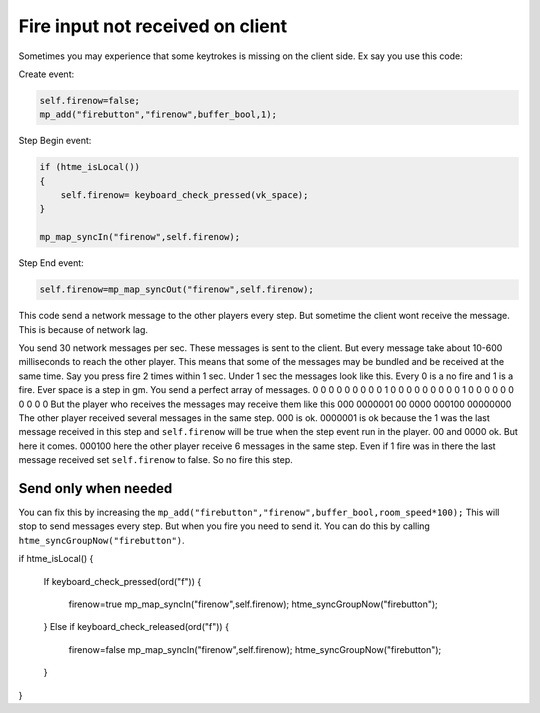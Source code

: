 Fire input not received on client
---------------------------------

Sometimes you may experience that some keytrokes is missing on the client side. Ex say you use this code:

Create event:

.. code-block:: gml

    self.firenow=false;
    mp_add("firebutton","firenow",buffer_bool,1);

Step Begin event:

.. code-block:: gml

    if (htme_isLocal())
    {
        self.firenow= keyboard_check_pressed(vk_space);
    }

    mp_map_syncIn("firenow",self.firenow);

Step End event:

.. code-block:: gml

    self.firenow=mp_map_syncOut("firenow",self.firenow);

This code send a network message to the other players every step.
But sometime the client wont receive the message.
This is because of network lag.

You send 30 network messages per sec. These messages is sent to the client. 
But every message take about 10-600 milliseconds to reach the other player.
This means that some of the messages may be bundled and be received at the same time.
Say you press fire 2 times within 1 sec. Under 1 sec the messages look like this. 
Every 0 is a no fire and 1 is a fire. Ever space is a step in gm. You send a perfect array of messages.
0 0 0 0 0 0 0 0 0 1
0 0 0 0 0 0 0 0 0 1
0 0 0 0 0 0 0 0 0 0
But the player who receives the messages may receive them like this
000 0000001
00 0000 000100
00000000
The other player received several messages in the same step. 000 is ok. 
0000001 is ok because the 1 was the last message received in this step and ``self.firenow`` will be true when the step event run in the player. 
00 and 0000 ok. But here it comes. 000100 here the other player receive 6 messages in the same step. 
Even if 1 fire was in there the last message received set ``self.firenow`` to false. So no fire this step.

Send only when needed
~~~~~~~~~~~~~~~~~~~~~

You can fix this by increasing the ``mp_add("firebutton","firenow",buffer_bool,room_speed*100);``
This will stop to send messages every step. But when you fire you need to send it. 
You can do this by calling ``htme_syncGroupNow("firebutton")``.

if htme_isLocal()
{
    If keyboard_check_pressed(ord("f"))
    {
        firenow=true
        mp_map_syncIn("firenow",self.firenow);
        htme_syncGroupNow("firebutton");
    }
    Else if keyboard_check_released(ord("f"))
    {
        firenow=false
        mp_map_syncIn("firenow",self.firenow);
        htme_syncGroupNow("firebutton");
    }
}